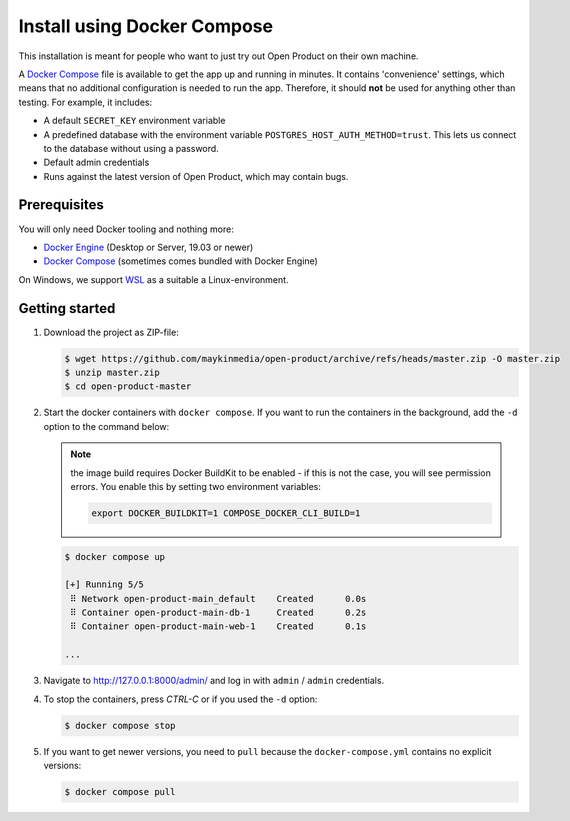 .. _installation_docker_compose:

============================
Install using Docker Compose
============================

This installation is meant for people who want to just try out Open Product on
their own machine.

A `Docker Compose`_ file is available to get the app up and running in minutes.
It contains 'convenience' settings, which means that no additional
configuration is needed to run the app. Therefore, it should **not** be used
for anything other than testing. For example, it includes:

* A default ``SECRET_KEY`` environment variable
* A predefined database with the environment variable
  ``POSTGRES_HOST_AUTH_METHOD=trust``. This lets us connect to the database
  without using a password.
* Default admin credentials
* Runs against the latest version of Open Product, which may contain bugs.


Prerequisites
=============

You will only need Docker tooling and nothing more:

* `Docker Engine`_ (Desktop or Server, 19.03 or newer)
* `Docker Compose`_ (sometimes comes bundled with Docker Engine)

On Windows, we support WSL_ as a suitable a Linux-environment.

.. _`Docker Engine`: https://docs.docker.com/engine/install/
.. _`Docker Compose`: https://docs.docker.com/compose/install/
.. _`WSL`: https://docs.microsoft.com/en-us/windows/wsl/


Getting started
===============

1. Download the project as ZIP-file:

   .. code:: bash

      $ wget https://github.com/maykinmedia/open-product/archive/refs/heads/master.zip -O master.zip
      $ unzip master.zip
      $ cd open-product-master

2. Start the docker containers with ``docker compose``. If you want to run the
   containers in the background, add the ``-d`` option to the command below:

   .. note:: the image build requires Docker BuildKit to be enabled - if this is not
      the case, you will see permission errors. You enable this by setting two environment
      variables:

      .. code:: bash

         export DOCKER_BUILDKIT=1 COMPOSE_DOCKER_CLI_BUILD=1

   .. code:: bash

      $ docker compose up

      [+] Running 5/5
       ⠿ Network open-product-main_default    Created      0.0s
       ⠿ Container open-product-main-db-1     Created      0.2s
       ⠿ Container open-product-main-web-1    Created      0.1s

      ...

3. Navigate to http://127.0.0.1:8000/admin/ and log in with ``admin`` / ``admin``
   credentials.

4. To stop the containers, press *CTRL-C* or if you used the ``-d`` option:

   .. code:: bash

      $ docker compose stop

5. If you want to get newer versions, you need to ``pull`` because the
   ``docker-compose.yml`` contains no explicit versions:

   .. code:: bash

      $ docker compose pull
